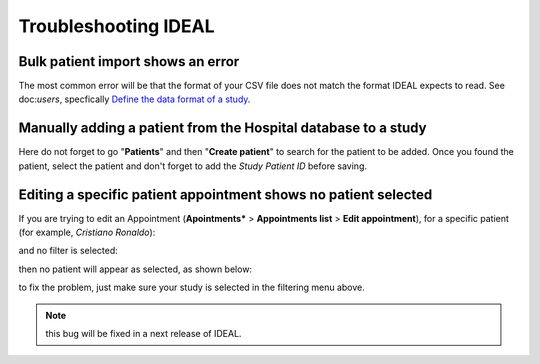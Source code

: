 Troubleshooting IDEAL
##########################

Bulk patient import shows an error
*************************************

The most common error will be that the format of your CSV file does not match the format IDEAL expects to read. See doc:`users`, specfically `Define the data format of a study <https://nynuphar-ideal-doc.readthedocs.io/en/latest/study.html#define-the-data-format-of-a-study/>`_.

Manually adding a patient from the Hospital database to a study
*******************************************************************

Here do not forget to go "**Patients**" and then "**Create patient**" to search for the patient to be added. Once you found the patient, select the patient and don't forget to add the *Study Patient ID* before saving.

Editing a specific patient appointment shows no patient selected
*******************************************************************

If you are trying to edit an Appointment (**Apointments*** > **Appointments list** > **Edit appointment**), for a specific patient (for example, *Cristiano Ronaldo*):

.. image:: AppEdit.png

and no filter is selected:

.. image:: AppNoFilter.png
  :width: 200

then no patient will appear as selected, as shown below:

.. image:: AppBug.png

to fix the problem, just make sure your study is selected in the filtering menu above. 

.. note:: this bug will be fixed in a next release of IDEAL.
